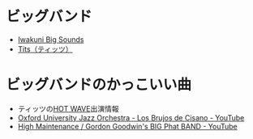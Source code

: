 
* ビッグバンド
- [[http://www.hbs.ne.jp/home/ibs/][Iwakuni Big Sounds]]
- [[http://www.geocities.jp/tits_jazz/index.html][Tits（ティッツ）]]

* ビッグバンドのかっこいい曲
- ティッツの[[http://www.geocities.jp/tits_jazz/b_HOTWAVE.html][HOT WAVE]]出演情報
- [[https://www.youtube.com/watch?v=cXxuWqinK4Q][Oxford University Jazz Orchestra - Los Brujos de Cisano - YouTube]]
- [[https://www.youtube.com/watch?v=Y1KKwk5JWQg][High Maintenance / Gordon Goodwin's BIG Phat BAND - YouTube]]

